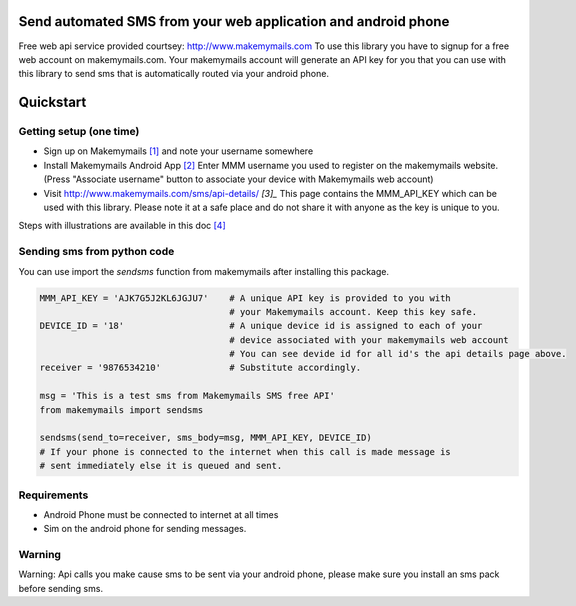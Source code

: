 Send automated SMS from your web application and android phone
==============================================================

Free web api service provided courtsey: http://www.makemymails.com
To use this library you have to signup for a free web account on makemymails.com.
Your makemymails account will generate an API key for you that you can use with
this library to send sms that is automatically routed via your android phone.

Quickstart
==========

Getting setup (one time)
------------------------

* Sign up on Makemymails `[1]`_ and note your username somewhere

* Install Makemymails Android App `[2]`_  Enter MMM username you used to register on the makemymails website.
  (Press "Associate username" button to associate your device with Makemymails web account)

* Visit http://www.makemymails.com/sms/api-details/ `[3]_`
  This page contains the MMM_API_KEY which can be used with this library.
  Please  note it at a safe place and do not share it with anyone as the key
  is unique to you.


Steps with illustrations are available in this doc `[4]`_


Sending sms from python code
----------------------------

You can use import the *sendsms* function from makemymails after installing this package.

.. code-block:: python

    MMM_API_KEY = 'AJK7G5J2KL6JGJU7'    # A unique API key is provided to you with
                                        # your Makemymails account. Keep this key safe.
    DEVICE_ID = '18'                    # A unique device id is assigned to each of your
                                        # device associated with your makemymails web account
                                        # You can see devide id for all id's the api details page above.
    receiver = '9876534210'             # Substitute accordingly.

    msg = 'This is a test sms from Makemymails SMS free API'
    from makemymails import sendsms

    sendsms(send_to=receiver, sms_body=msg, MMM_API_KEY, DEVICE_ID)
    # If your phone is connected to the internet when this call is made message is
    # sent immediately else it is queued and sent.


Requirements
-------------

- Android Phone must be connected to internet at all times
- Sim on the android phone for sending messages.


Warning
-------
Warning: Api calls you make cause sms to be sent via your android phone,
please make sure you install an sms pack before sending sms.


.. _[1]: http://www.makemymails.com/accounts/signup/
.. _[2]: https://play.google.com/store/apps/details?id=awsms.mmm
.. _[3]: http://www.makemymails.com/sms/api-details/
.. _[4]: https://docs.google.com/document/d/1JdFIQhPbDus5nBbYUpwgzAGdRoJsws6Z9rOjpRz3sVo/edit
